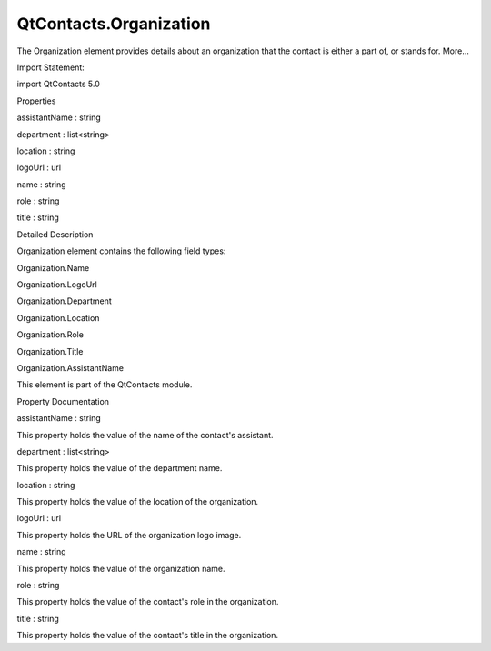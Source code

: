 QtContacts.Organization
=======================

.. raw:: html

   <p>

The Organization element provides details about an organization that the
contact is either a part of, or stands for. More...

.. raw:: html

   </p>

.. raw:: html

   <!-- @@@Organization -->

.. raw:: html

   <table class="alignedsummary">

.. raw:: html

   <tr>

.. raw:: html

   <td class="memItemLeft rightAlign topAlign">

Import Statement:

.. raw:: html

   </td>

.. raw:: html

   <td class="memItemRight bottomAlign">

import QtContacts 5.0

.. raw:: html

   </td>

.. raw:: html

   </tr>

.. raw:: html

   </table>

.. raw:: html

   <ul>

.. raw:: html

   </ul>

.. raw:: html

   <h2 id="properties">

Properties

.. raw:: html

   </h2>

.. raw:: html

   <ul>

.. raw:: html

   <li class="fn">

assistantName : string

.. raw:: html

   </li>

.. raw:: html

   <li class="fn">

department : list<string>

.. raw:: html

   </li>

.. raw:: html

   <li class="fn">

location : string

.. raw:: html

   </li>

.. raw:: html

   <li class="fn">

logoUrl : url

.. raw:: html

   </li>

.. raw:: html

   <li class="fn">

name : string

.. raw:: html

   </li>

.. raw:: html

   <li class="fn">

role : string

.. raw:: html

   </li>

.. raw:: html

   <li class="fn">

title : string

.. raw:: html

   </li>

.. raw:: html

   </ul>

.. raw:: html

   <!-- $$$Organization-description -->

.. raw:: html

   <h2 id="details">

Detailed Description

.. raw:: html

   </h2>

.. raw:: html

   </p>

.. raw:: html

   <p>

Organization element contains the following field types:

.. raw:: html

   </p>

.. raw:: html

   <ul>

.. raw:: html

   <li>

Organization.Name

.. raw:: html

   </li>

.. raw:: html

   <li>

Organization.LogoUrl

.. raw:: html

   </li>

.. raw:: html

   <li>

Organization.Department

.. raw:: html

   </li>

.. raw:: html

   <li>

Organization.Location

.. raw:: html

   </li>

.. raw:: html

   <li>

Organization.Role

.. raw:: html

   </li>

.. raw:: html

   <li>

Organization.Title

.. raw:: html

   </li>

.. raw:: html

   <li>

Organization.AssistantName

.. raw:: html

   </li>

.. raw:: html

   </ul>

.. raw:: html

   <p>

This element is part of the QtContacts module.

.. raw:: html

   </p>

.. raw:: html

   <!-- @@@Organization -->

.. raw:: html

   <h2>

Property Documentation

.. raw:: html

   </h2>

.. raw:: html

   <!-- $$$assistantName -->

.. raw:: html

   <table class="qmlname">

.. raw:: html

   <tr valign="top" id="assistantName-prop">

.. raw:: html

   <td class="tblQmlPropNode">

.. raw:: html

   <p>

assistantName : string

.. raw:: html

   </p>

.. raw:: html

   </td>

.. raw:: html

   </tr>

.. raw:: html

   </table>

.. raw:: html

   <p>

This property holds the value of the name of the contact's assistant.

.. raw:: html

   </p>

.. raw:: html

   <!-- @@@assistantName -->

.. raw:: html

   <table class="qmlname">

.. raw:: html

   <tr valign="top" id="department-prop">

.. raw:: html

   <td class="tblQmlPropNode">

.. raw:: html

   <p>

department : list<string>

.. raw:: html

   </p>

.. raw:: html

   </td>

.. raw:: html

   </tr>

.. raw:: html

   </table>

.. raw:: html

   <p>

This property holds the value of the department name.

.. raw:: html

   </p>

.. raw:: html

   <!-- @@@department -->

.. raw:: html

   <table class="qmlname">

.. raw:: html

   <tr valign="top" id="location-prop">

.. raw:: html

   <td class="tblQmlPropNode">

.. raw:: html

   <p>

location : string

.. raw:: html

   </p>

.. raw:: html

   </td>

.. raw:: html

   </tr>

.. raw:: html

   </table>

.. raw:: html

   <p>

This property holds the value of the location of the organization.

.. raw:: html

   </p>

.. raw:: html

   <!-- @@@location -->

.. raw:: html

   <table class="qmlname">

.. raw:: html

   <tr valign="top" id="logoUrl-prop">

.. raw:: html

   <td class="tblQmlPropNode">

.. raw:: html

   <p>

logoUrl : url

.. raw:: html

   </p>

.. raw:: html

   </td>

.. raw:: html

   </tr>

.. raw:: html

   </table>

.. raw:: html

   <p>

This property holds the URL of the organization logo image.

.. raw:: html

   </p>

.. raw:: html

   <!-- @@@logoUrl -->

.. raw:: html

   <table class="qmlname">

.. raw:: html

   <tr valign="top" id="name-prop">

.. raw:: html

   <td class="tblQmlPropNode">

.. raw:: html

   <p>

name : string

.. raw:: html

   </p>

.. raw:: html

   </td>

.. raw:: html

   </tr>

.. raw:: html

   </table>

.. raw:: html

   <p>

This property holds the value of the organization name.

.. raw:: html

   </p>

.. raw:: html

   <!-- @@@name -->

.. raw:: html

   <table class="qmlname">

.. raw:: html

   <tr valign="top" id="role-prop">

.. raw:: html

   <td class="tblQmlPropNode">

.. raw:: html

   <p>

role : string

.. raw:: html

   </p>

.. raw:: html

   </td>

.. raw:: html

   </tr>

.. raw:: html

   </table>

.. raw:: html

   <p>

This property holds the value of the contact's role in the organization.

.. raw:: html

   </p>

.. raw:: html

   <!-- @@@role -->

.. raw:: html

   <table class="qmlname">

.. raw:: html

   <tr valign="top" id="title-prop">

.. raw:: html

   <td class="tblQmlPropNode">

.. raw:: html

   <p>

title : string

.. raw:: html

   </p>

.. raw:: html

   </td>

.. raw:: html

   </tr>

.. raw:: html

   </table>

.. raw:: html

   <p>

This property holds the value of the contact's title in the
organization.

.. raw:: html

   </p>

.. raw:: html

   <!-- @@@title -->


